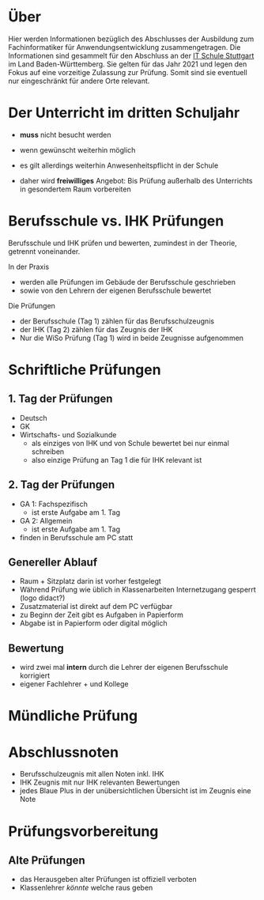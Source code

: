 * Über

Hier werden Informationen bezüglich des Abschlusses der Ausbildung zum Fachinformatiker für Anwendungsentwicklung zusammengetragen.
Die Informationen sind gesammelt für den Abschluss an der [[https:its-stuttgart.de][IT Schule Stuttgart]] im Land Baden-Württemberg.
Sie gelten für das Jahr 2021 und legen den Fokus auf eine vorzeitige Zulassung zur Prüfung.
Somit sind sie eventuell nur eingeschränkt für andere Orte relevant.

* Der Unterricht im dritten Schuljahr

- *muss* nicht besucht werden
- wenn gewünscht weiterhin möglich
- es gilt allerdings weiterhin Anwesenheitspflicht in der Schule
  
- daher wird *freiwilliges* Angebot: Bis Prüfung außerhalb des Unterrichts in gesondertem Raum vorbereiten

* Berufsschule vs. IHK Prüfungen

Berufsschule und IHK prüfen und bewerten, zumindest in der Theorie, getrennt voneinander.

In der Praxis
- werden alle Prüfungen im Gebäude der Berufsschule geschrieben
- sowie von den Lehrern der eigenen Berufsschule bewertet

Die Prüfungen
- der Berufsschule (Tag 1) zählen für das Berufsschulzeugnis
- der IHK (Tag 2) zählen für das Zeugnis der IHK
- Nur die WiSo Prüfung (Tag 1) wird in beide Zeugnisse aufgenommen

* Schriftliche Prüfungen

** 1. Tag der Prüfungen

  - Deutsch
  - GK
  - Wirtschafts- und Sozialkunde
    - als einziges von IHK und von Schule bewertet bei nur einmal schreiben
    - also einzige Prüfung an Tag 1 die für IHK relevant ist
      
** 2. Tag der Prüfungen

    - GA 1: Fachspezifisch
      - ist erste Aufgabe am 1. Tag
    - GA 2: Allgemein
      - ist erste Aufgabe am 1. Tag
    - finden in Berufsschule am PC statt
  
** Genereller  Ablauf

- Raum + Sitzplatz darin ist vorher festgelegt
- Während Prüfung wie üblich in Klassenarbeiten Internetzugang gesperrt (logo didact?)
- Zusatzmaterial ist direkt auf dem PC verfügbar
- zu Beginn der Zeit gibt es Aufgaben in Papierform
- Abgabe ist in Papierform oder digital möglich

** Bewertung

- wird zwei mal *intern* durch die Lehrer der eigenen Berufsschule korrigiert
- eigener Fachlehrer + und Kollege
  
* Mündliche Prüfung
* Abschlussnoten

- Berufsschulzeugnis mit allen Noten inkl. IHK
- IHK Zeugnis mit nur IHK relevanten Bewertungen
- jedes Blaue Plus in der unübersichtlichen Übersicht ist im Zeugnis eine Note

* Prüfungsvorbereitung

** Alte Prüfungen
- das Herausgeben alter Prüfungen ist offiziell verboten
- Klassenlehrer /könnte/ welche raus geben


